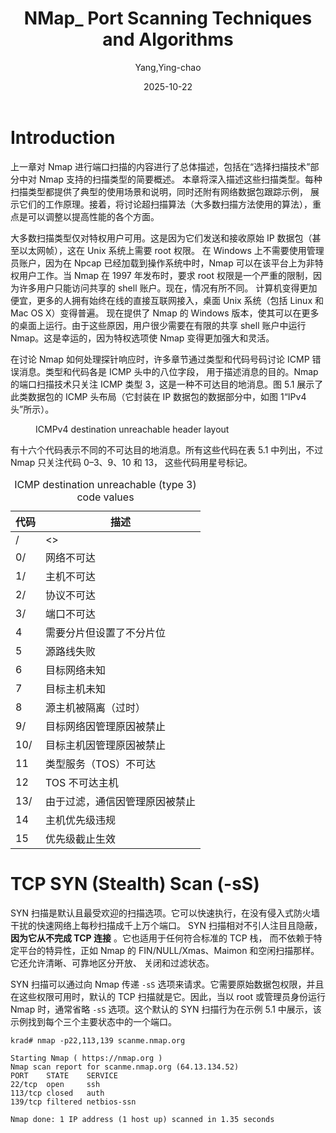 :PROPERTIES:
:ID:       0cd2ba7a-1389-471d-b1b7-ccad75195bc7
:NOTER_DOCUMENT: https://nmap.org/book/scan-methods.html
:NOTER_OPEN: eww
:END:
#+TITLE: NMap_ Port Scanning Techniques and Algorithms
#+AUTHOR: Yang,Ying-chao
#+DATE:   2025-10-22
#+OPTIONS:  ^:nil H:5 num:t toc:2 \n:nil ::t |:t -:t f:t *:t tex:t d:(HIDE) tags:not-in-toc
#+STARTUP:  oddeven lognotestate
#+SEQ_TODO: TODO(t) INPROGRESS(i) WAITING(w@) | DONE(d) CANCELED(c@)
#+TAGS:     noexport(n)
#+EXCLUDE_TAGS: noexport
#+FILETAGS: :nmap:network:security:


* Introduction
:PROPERTIES:
:NOTER_DOCUMENT: https://nmap.org/book/scan-methods.html
:NOTER_OPEN: eww
:NOTER_PAGE: 887
:END:

上一章对 Nmap 进行端口扫描的内容进行了总体描述，包括在“选择扫描技术”部分中对 Nmap 支持的扫描类型的简要概述。
本章将深入描述这些扫描类型。每种扫描类型都提供了典型的使用场景和说明，同时还附有网络数据包跟踪示例，
展示它们的工作原理。接着，将讨论超扫描算法（大多数扫描方法使用的算法），重点是可以调整以提高性能的各个方面。

大多数扫描类型仅对特权用户可用。这是因为它们发送和接收原始 IP 数据包（甚至以太网帧），这在 Unix 系统上需要 root 权限。
在 Windows 上不需要使用管理员账户，因为在 Npcap 已经加载到操作系统中时，Nmap 可以在该平台上为非特权用户工作。当 Nmap
在 1997 年发布时，要求 root 权限是一个严重的限制，因为许多用户只能访问共享的 shell 账户。现在，情况有所不同。
计算机变得更加便宜，更多的人拥有始终在线的直接互联网接入，桌面 Unix 系统（包括 Linux 和 Mac OS X）变得普遍。
现在提供了 Nmap 的 Windows 版本，使其可以在更多的桌面上运行。由于这些原因，用户很少需要在有限的共享 shell
账户中运行 Nmap。这是幸运的，因为特权选项使 Nmap 变得更加强大和灵活。

在讨论 Nmap 如何处理探针响应时，许多章节通过类型和代码号码讨论 ICMP 错误消息。类型和代码各是 ICMP 头中的八位字段，
用于描述消息的目的。Nmap 的端口扫描技术只关注 ICMP 类型 3，这是一种不可达目的地消息。图 5.1 展示了此类数据包的 ICMP
头布局（它封装在 IP 数据包的数据部分中，如图 1“IPv4 头”所示）。

#+DOWNLOADED: https://nmap.org/book/images/hdr/ICMP-Dst-Unreach-Header-Web-800x183.png @ 2025-10-22 17:48:23
#+CAPTION: ICMPv4 destination unreachable header layout
#+NAME: fig:nmap-f121206b
[[file:images/nmap_-port-scanning-techniques-and-algorithms/icmp-7c4eb651.png]]

有十六个代码表示不同的不可达目的地消息。所有这些代码在表 5.1 中列出，不过 Nmap 只关注代码 0–3、9、10 和 13，
这些代码用星号标记。
#+CAPTION: ICMP destination unreachable (type 3) code values
#+NAME: tbl:nmap-6ee86d96
| *代码* | *描述*                         |
|--------+--------------------------------|
|      / | <>                             |
|     0/ | 网络不可达                     |
|     1/ | 主机不可达                     |
|     2/ | 协议不可达                     |
|     3/ | 端口不可达                     |
|      4 | 需要分片但设置了不分片位       |
|      5 | 源路线失败                     |
|      6 | 目标网络未知                   |
|      7 | 目标主机未知                   |
|      8 | 源主机被隔离（过时）           |
|     9/ | 目标网络因管理原因被禁止       |
|    10/ | 目标主机因管理原因被禁止       |
|     11 | 类型服务（TOS）不可达          |
|     12 | TOS 不可达主机                 |
|    13/ | 由于过滤，通信因管理原因被禁止 |
|     14 | 主机优先级违规                 |
|     15 | 优先级截止生效                 |


* TCP SYN (Stealth) Scan (-sS)
:PROPERTIES:
:NOTER_DOCUMENT: https://nmap.org/book/synscan.html
:NOTER_OPEN: eww
:NOTER_PAGE: 32
:END:

SYN 扫描是默认且最受欢迎的扫描选项。它可以快速执行，在没有侵入式防火墙干扰的快速网络上每秒扫描成千上万个端口。
SYN 扫描相对不引人注目且隐蔽， *因为它从不完成 TCP 连接* 。它也适用于任何符合标准的 TCP 栈，
而不依赖于特定平台的特异性，正如 Nmap 的 FIN/NULL/Xmas、Maimon 和空闲扫描那样。它还允许清晰、可靠地区分开放、
关闭和过滤状态。

SYN 扫描可以通过向 Nmap 传递 =-sS= 选项来请求。它需要原始数据包权限，并且在这些权限可用时，默认的 TCP
扫描就是它。因此，当以 root 或管理员身份运行 Nmap 时，通常省略 =-sS= 选项。这个默认的 SYN 扫描行为在示例 5.1
中展示，该示例找到每个三个主要状态中的一个端口。

#+BEGIN_SRC shell -r
krad# nmap -p22,113,139 scanme.nmap.org

Starting Nmap ( https://nmap.org )
Nmap scan report for scanme.nmap.org (64.13.134.52)
PORT    STATE    SERVICE
22/tcp  open     ssh
113/tcp closed   auth
139/tcp filtered netbios-ssn

Nmap done: 1 IP address (1 host up) scanned in 1.35 seconds
#+END_SRC

